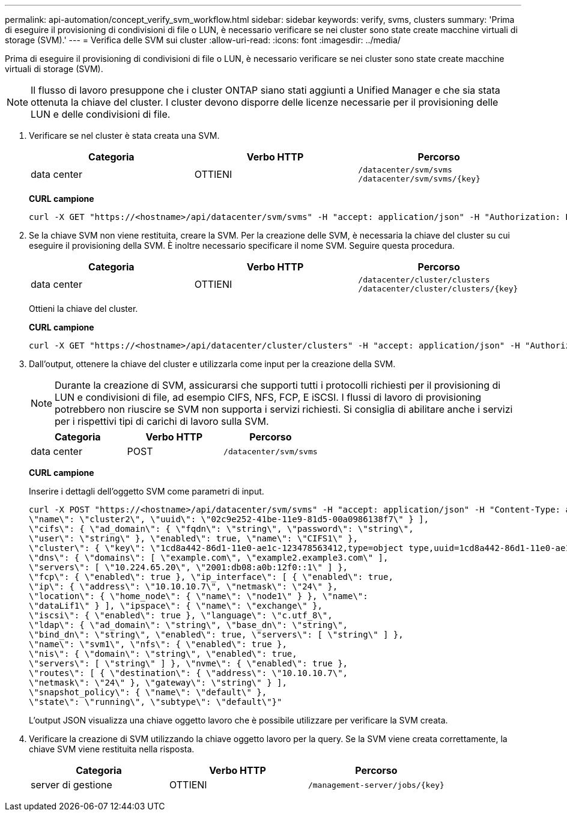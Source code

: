 ---
permalink: api-automation/concept_verify_svm_workflow.html 
sidebar: sidebar 
keywords: verify, svms, clusters 
summary: 'Prima di eseguire il provisioning di condivisioni di file o LUN, è necessario verificare se nei cluster sono state create macchine virtuali di storage (SVM).' 
---
= Verifica delle SVM sui cluster
:allow-uri-read: 
:icons: font
:imagesdir: ../media/


[role="lead"]
Prima di eseguire il provisioning di condivisioni di file o LUN, è necessario verificare se nei cluster sono state create macchine virtuali di storage (SVM).

[NOTE]
====
Il flusso di lavoro presuppone che i cluster ONTAP siano stati aggiunti a Unified Manager e che sia stata ottenuta la chiave del cluster. I cluster devono disporre delle licenze necessarie per il provisioning delle LUN e delle condivisioni di file.

====
. Verificare se nel cluster è stata creata una SVM.
+
[cols="3*"]
|===
| Categoria | Verbo HTTP | Percorso 


 a| 
data center
 a| 
OTTIENI
 a| 
`/datacenter/svm/svms`
`/datacenter/svm/svms/\{key}`

|===
+
*CURL campione*

+
[listing]
----
curl -X GET "https://<hostname>/api/datacenter/svm/svms" -H "accept: application/json" -H "Authorization: Basic <Base64EncodedCredentials>"
----
. Se la chiave SVM non viene restituita, creare la SVM. Per la creazione delle SVM, è necessaria la chiave del cluster su cui eseguire il provisioning della SVM. È inoltre necessario specificare il nome SVM. Seguire questa procedura.
+
[cols="3*"]
|===
| Categoria | Verbo HTTP | Percorso 


 a| 
data center
 a| 
OTTIENI
 a| 
`/datacenter/cluster/clusters`
`/datacenter/cluster/clusters/\{key}`

|===
+
Ottieni la chiave del cluster.

+
*CURL campione*

+
[listing]
----
curl -X GET "https://<hostname>/api/datacenter/cluster/clusters" -H "accept: application/json" -H "Authorization: Basic <Base64EncodedCredentials>"
----
. Dall'output, ottenere la chiave del cluster e utilizzarla come input per la creazione della SVM.
+
[NOTE]
====
Durante la creazione di SVM, assicurarsi che supporti tutti i protocolli richiesti per il provisioning di LUN e condivisioni di file, ad esempio CIFS, NFS, FCP, E iSCSI. I flussi di lavoro di provisioning potrebbero non riuscire se SVM non supporta i servizi richiesti. Si consiglia di abilitare anche i servizi per i rispettivi tipi di carichi di lavoro sulla SVM.

====
+
[cols="3*"]
|===
| Categoria | Verbo HTTP | Percorso 


 a| 
data center
 a| 
POST
 a| 
`/datacenter/svm/svms`

|===
+
*CURL campione*

+
Inserire i dettagli dell'oggetto SVM come parametri di input.

+
[listing]
----
curl -X POST "https://<hostname>/api/datacenter/svm/svms" -H "accept: application/json" -H "Content-Type: application/json" -H "Authorization: Basic <Base64EncodedCredentials>" "{ \"aggregates\": [ { \"_links\": {}, \"key\": \"1cd8a442-86d1,type=objecttype,uuid=1cd8a442-86d1-11e0-ae1c-9876567890123\",
\"name\": \"cluster2\", \"uuid\": \"02c9e252-41be-11e9-81d5-00a0986138f7\" } ],
\"cifs\": { \"ad_domain\": { \"fqdn\": \"string\", \"password\": \"string\",
\"user\": \"string\" }, \"enabled\": true, \"name\": \"CIFS1\" },
\"cluster\": { \"key\": \"1cd8a442-86d1-11e0-ae1c-123478563412,type=object type,uuid=1cd8a442-86d1-11e0-ae1c-9876567890123\" },
\"dns\": { \"domains\": [ \"example.com\", \"example2.example3.com\" ],
\"servers\": [ \"10.224.65.20\", \"2001:db08:a0b:12f0::1\" ] },
\"fcp\": { \"enabled\": true }, \"ip_interface\": [ { \"enabled\": true,
\"ip\": { \"address\": \"10.10.10.7\", \"netmask\": \"24\" },
\"location\": { \"home_node\": { \"name\": \"node1\" } }, \"name\":
\"dataLif1\" } ], \"ipspace\": { \"name\": \"exchange\" },
\"iscsi\": { \"enabled\": true }, \"language\": \"c.utf_8\",
\"ldap\": { \"ad_domain\": \"string\", \"base_dn\": \"string\",
\"bind_dn\": \"string\", \"enabled\": true, \"servers\": [ \"string\" ] },
\"name\": \"svm1\", \"nfs\": { \"enabled\": true },
\"nis\": { \"domain\": \"string\", \"enabled\": true,
\"servers\": [ \"string\" ] }, \"nvme\": { \"enabled\": true },
\"routes\": [ { \"destination\": { \"address\": \"10.10.10.7\",
\"netmask\": \"24\" }, \"gateway\": \"string\" } ],
\"snapshot_policy\": { \"name\": \"default\" },
\"state\": \"running\", \"subtype\": \"default\"}"
----
+
L'output JSON visualizza una chiave oggetto lavoro che è possibile utilizzare per verificare la SVM creata.

. Verificare la creazione di SVM utilizzando la chiave oggetto lavoro per la query. Se la SVM viene creata correttamente, la chiave SVM viene restituita nella risposta.
+
[cols="3*"]
|===
| Categoria | Verbo HTTP | Percorso 


 a| 
server di gestione
 a| 
OTTIENI
 a| 
`/management-server/jobs/\{key}`

|===


